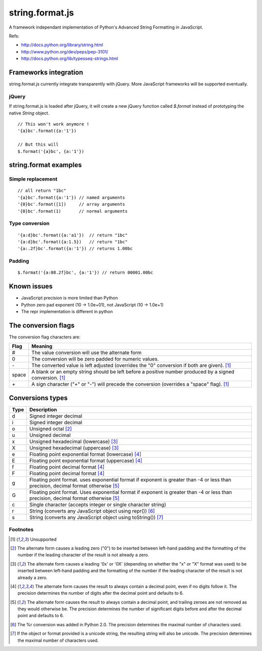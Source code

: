 string.format.js
================

A framework independant implementation of Python's Advanced String Formatting 
in JavaScript.

Refs:

* http://docs.python.org/library/string.html
* http://www.python.org/dev/peps/pep-3101/
* http://docs.python.org/lib/typesseq-strings.html 

Frameworks integration
----------------------

string.format.js currently integrate transparently with jQuery. More 
JavaScript frameworks will be supported eventually.

jQuery
^^^^^^

If string.format.js is loaded after jQuery, it will create a new jQuery 
function called `$.format` instead of prototyping the native `String`
object.

::

    // This won't work anymore !
    '{a}bc'.format({a:'1'})

    // But this will
    $.format('{a}bc', {a:'1'})


string.format examples
----------------------

Simple replacement
^^^^^^^^^^^^^^^^^^

::

    // all return "1bc"
    '{a}bc'.format({a:'1'}) // named arguments
    '{0}bc'.format([1])     // array arguments
    '{0}bc'.format(1)       // normal arguments

Type conversion
^^^^^^^^^^^^^^^

::

    '{a:d}bc'.format({a:'a1'})  // return "1bc"
    '{a:d}bc'.format({a:1.5})   // return "1bc"
    '{a:.2f}bc'.format({a:'1'}) // returns 1.00bc

Padding
^^^^^^^

::

    $.format('{a:08.2f}bc', {a:'1'}) // return 00001.00bc

.. User defined formatting
..
.. $.extend(jQuery.strConversion, 
..     {'U': function(input, arg){ return input.toUpperCase(); }
.. });
..
.. $.format('{0:U}bc', 'a') // return Abc

Known issues
------------

* JavaScript precision is more limited than Python
* Python zero pad exponent (10 -> 1.0e+01), not JavaScript (10 -> 1.0e+1)
* The repr implementation is different in python

The conversion flags
--------------------

The conversion flag characters are:

+---------+-----------------------------------------------------------------+
| Flag    | Meaning                                                         |
+=========+=================================================================+
| #       | The value conversion will use the alternate form                |
+---------+-----------------------------------------------------------------+
| 0       | The conversion will be zero padded for numeric values.          |
+---------+-----------------------------------------------------------------+
| `-`     | The converted value is left adjusted (overrides the "0"         |
|         | conversion if both are given). [1]_                             |
+---------+-----------------------------------------------------------------+
| space   | A blank or an empty string should be left before a positive     |
|         | number produced by a signed conversion. [1]_                    |
+---------+-----------------------------------------------------------------+
| `+`     | A sign character ("`+`" or "-") will precede the conversion     |
|         | (overrides a "space" flag). [1]_                                |
+---------+-----------------------------------------------------------------+

Conversions types
-----------------

+-------+--------------------------------------------------------------------+
| Type  | Description                                                        |
+=======+====================================================================+
| d     | Signed integer decimal                                             |
+-------+--------------------------------------------------------------------+
| i     | Signed integer decimal                                             |
+-------+--------------------------------------------------------------------+
| o     | Unsigned octal [2]_                                                |
+-------+--------------------------------------------------------------------+
| u     | Unsigned decimal                                                   |
+-------+--------------------------------------------------------------------+
| x     | Unsigned hexadecimal (lowercase) [3]_                              |
+-------+--------------------------------------------------------------------+
| X     | Unsigned hexadecimal (uppercase)  [3]_                             |
+-------+--------------------------------------------------------------------+
| e     | Floating point exponential format (lowercase) [4]_                 |
+-------+--------------------------------------------------------------------+
| E     | Floating point exponential format (uppercase) [4]_                 |
+-------+--------------------------------------------------------------------+
| f     | Floating point decimal format [4]_                                 |
+-------+--------------------------------------------------------------------+
| F     | Floating point decimal format [4]_                                 |
+-------+--------------------------------------------------------------------+
| g     | Floating point format. uses exponential format if exponent is      |
|       | greater than -4 or less than precision, decimal format             |
|       | otherwise [5]_                                                     |
+-------+--------------------------------------------------------------------+
| G     | Floating point format. Uses exponential format if exponent is      |
|       | greater than -4 or less than precision, decimal format             |
|       | otherwise [5]_                                                     |
+-------+--------------------------------------------------------------------+
| c     | Single character (accepts integer or single character string)      | 
+-------+--------------------------------------------------------------------+
| r     | String (converts any JavaScript object using repr()) [6]_          |
+-------+--------------------------------------------------------------------+
| s     | String (converts any JavaScript object using toString()) [7]_      |
+-------+--------------------------------------------------------------------+

Footnotes
^^^^^^^^^

.. [1] Unsupported
.. [2] The alternate form causes a leading zero ("0") to be inserted between left-hand padding and the formatting of the number if the leading character of the result is not already a zero.
.. [3] The alternate form causes a leading '0x' or '0X' (depending on whether the "x" or "X" format was used) to be inserted between left-hand padding and the formatting of the number if the leading character of the result is not already a zero.
.. [4] The alternate form causes the result to always contain a decimal point, even if no digits follow it. The precision determines the number of digits after the decimal point and defaults to 6.
.. [5] The alternate form causes the result to always contain a decimal point, and trailing zeroes are not removed as they would otherwise be. The precision determines the number of significant digits before and after the decimal point and defaults to 6.
.. [6] The %r conversion was added in Python 2.0. The precision determines the maximal number of characters used.
.. [7] If the object or format provided is a unicode string, the resulting string will also be unicode. The precision determines the maximal number of characters used.
